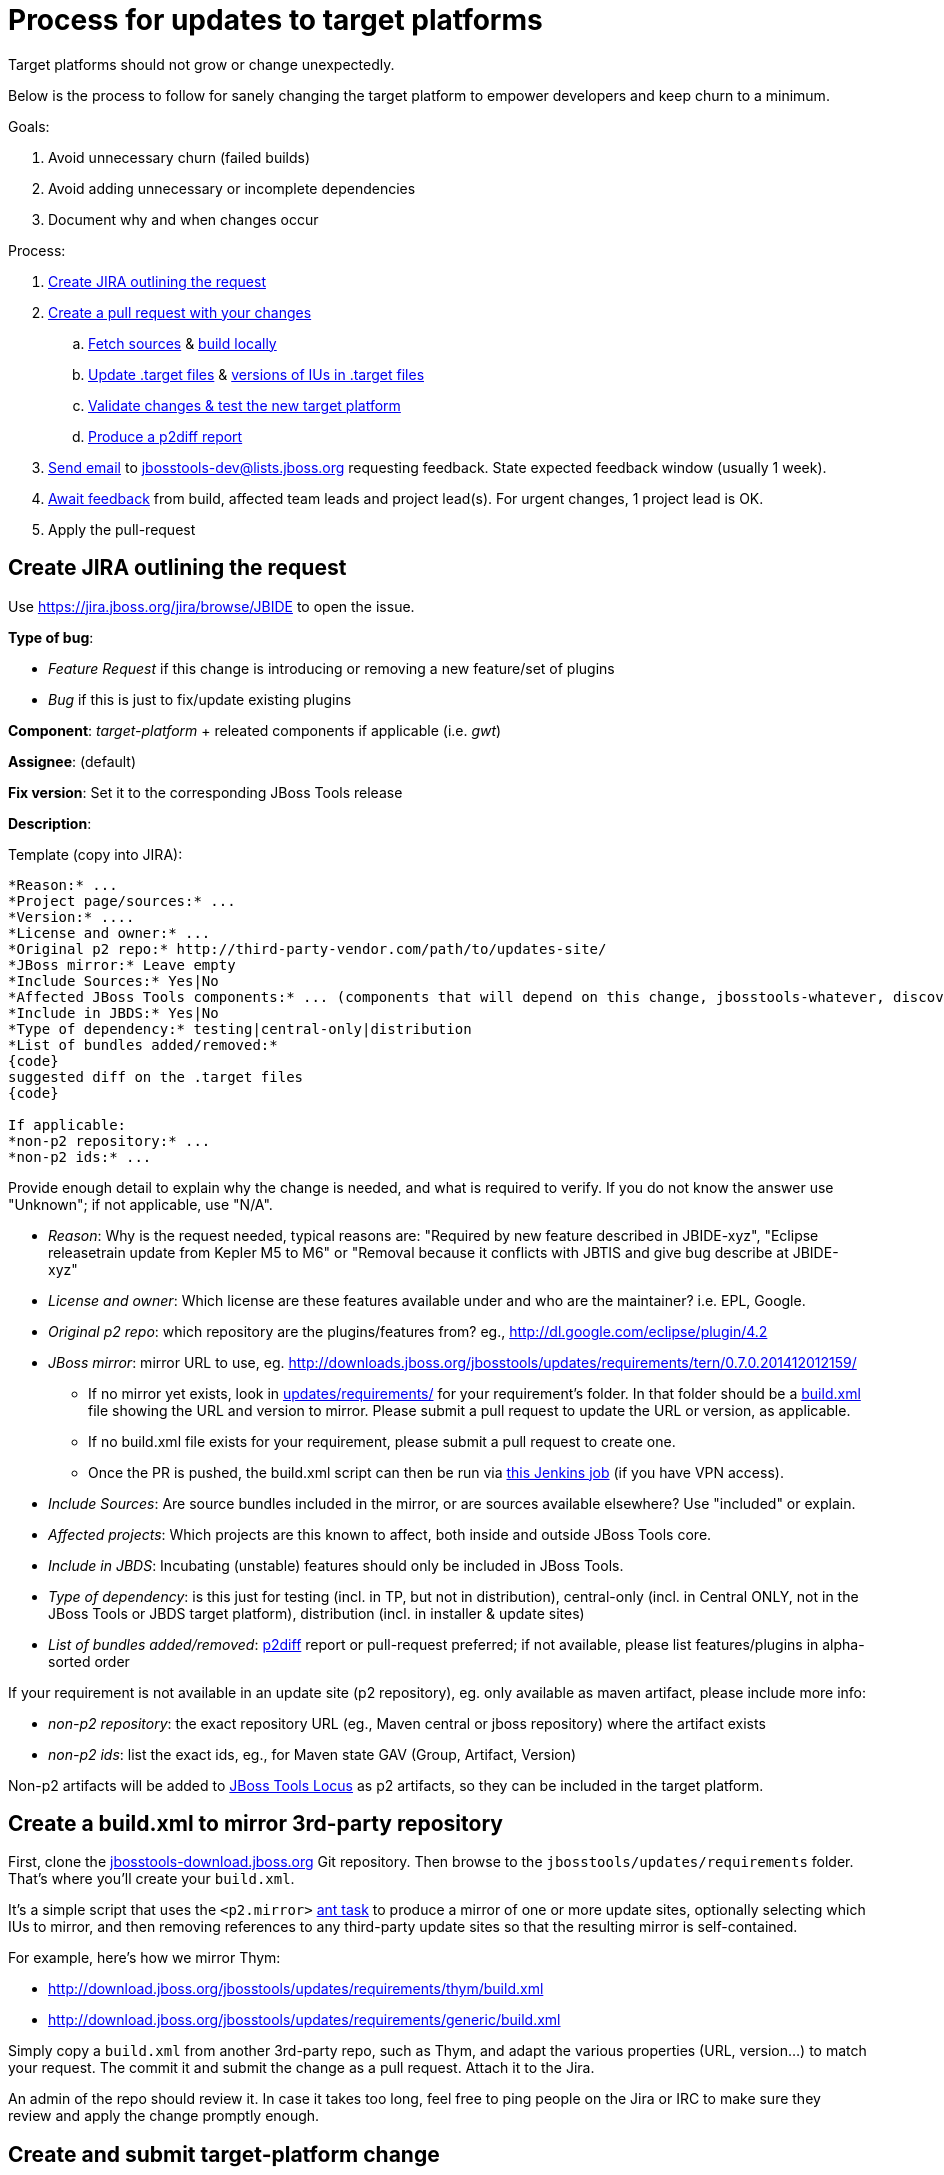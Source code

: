 = Process for updates to target platforms

Target platforms should not grow or change unexpectedly. 

Below is the process to follow for sanely changing the target platform to empower developers and keep churn to a minimum.

Goals:

. Avoid unnecessary churn (failed builds)
. Avoid adding unnecessary or incomplete dependencies
. Document why and when changes occur

Process:

. <<create-jira-outlining-the-request,Create JIRA outlining the request>>
. <<create-a-pull-request-with-your-changes,Create a pull request with your changes>>
.. <<fetch-sources,Fetch sources>> & <<build-target-platforms-locally,build locally>>
.. <<update-the-target-files,Update .target files>> & <<update-versions-of-ius-in-the-target-files,versions of IUs in .target files>>
.. <<update-versions-of-ius-in-the-target-files,Validate changes & test the new target platform>>
.. <<produce-a-p2diff-report,Produce a p2diff report>>
. <<send-mail-for-feedback,Send email>> to jbosstools-dev@lists.jboss.org requesting feedback. State expected feedback window (usually 1 week).
. <<await-feedback,Await feedback>> from build, affected team leads and project lead(s). For urgent changes, 1 project lead is OK.
. Apply the pull-request

== Create JIRA outlining the request

Use https://jira.jboss.org/jira/browse/JBIDE to open the issue.

*Type of bug*:

* _Feature Request_ if this change is introducing or removing a new feature/set of plugins

* _Bug_ if this is just to fix/update existing plugins

*Component*: _target-platform_ + releated components if applicable (i.e. _gwt_)

*Assignee*: (default)

*Fix version*: Set it to the corresponding JBoss Tools release

*Description*:

Template (copy into JIRA):

----
*Reason:* ...
*Project page/sources:* ...
*Version:* ....
*License and owner:* ...
*Original p2 repo:* http://third-party-vendor.com/path/to/updates-site/
*JBoss mirror:* Leave empty
*Include Sources:* Yes|No
*Affected JBoss Tools components:* ... (components that will depend on this change, jbosstools-whatever, discovery/central, JBoss Tools update-site...)
*Include in JBDS:* Yes|No
*Type of dependency:* testing|central-only|distribution
*List of bundles added/removed:*
{code}
suggested diff on the .target files
{code}

If applicable:
*non-p2 repository:* ...
*non-p2 ids:* ...
----

Provide enough detail to explain why the change is needed, and what is required to verify. If you do not know the answer use "Unknown"; if not applicable, use "N/A".

* _Reason_: Why is the request needed, typical reasons are: "Required by new feature described in JBIDE-xyz", "Eclipse releasetrain update from Kepler M5 to M6" or "Removal because it conflicts with JBTIS and give bug describe at JBIDE-xyz"

* _License and owner_: Which license are these features available under and who are the maintainer? i.e. EPL, Google.

* _Original p2 repo_: which repository are the plugins/features from? eg., http://dl.google.com/eclipse/plugin/4.2

* _JBoss mirror_: mirror URL to use, eg. http://downloads.jboss.org/jbosstools/updates/requirements/tern/0.7.0.201412012159/

** If no mirror yet exists, look in https://github.com/nickboldt/jbosstools-download.jboss.org/tree/master/jbosstools/updates/requirements[updates/requirements/] for your requirement's folder. In that folder should be a <<What does a build.xml script look like?,build.xml>> file showing the URL and version to mirror. Please submit a pull request to update the URL or version, as applicable. 
** If no build.xml file exists for your requirement, please submit a pull request to create one.
** Once the PR is pushed, the build.xml script can then be run via https://jenkins.mw.lab.eng.bos.redhat.com/hudson/job/jbosstools-requirements/[this Jenkins job] (if you have VPN access).

* _Include Sources_: Are source bundles included in the mirror, or are sources available elsewhere? Use "included" or explain.

* _Affected projects_: Which projects are this known to affect, both inside and outside JBoss Tools core.

* _Include in JBDS_: Incubating (unstable) features should only be included in JBoss Tools.

* _Type of dependency_: is this just for testing (incl. in TP, but not in distribution), central-only (incl. in Central ONLY, not in the JBoss Tools or JBDS target platform), distribution (incl. in installer & update sites)

* _List of bundles added/removed_: https://github.com/irbull/p2diff[p2diff] report or pull-request preferred; if not available, please list features/plugins in alpha-sorted order

If your requirement is not available in an update site (p2 repository), eg. only available as maven artifact, please include more info:

* _non-p2 repository_: the exact repository URL (eg., Maven central or jboss repository) where the artifact exists

* _non-p2 ids_: list the exact ids, eg., for Maven state GAV (Group, Artifact, Version)

Non-p2 artifacts will be added to https://github.com/jbosstools/jbosstools-locus[JBoss Tools Locus] as p2 artifacts, so they can be included in the target platform.

== Create a build.xml to mirror 3rd-party repository

First, clone the http://github.com/jbosstools/jbosstools-download.jboss.org[jbosstools-download.jboss.org] Git repository. Then browse to the `jbosstools/updates/requirements` folder. That's where you'll create your `build.xml`.

It's a simple script that uses the `<p2.mirror>` https://wiki.eclipse.org/Equinox/p2/Ant_Tasks#Mirror_Task[ant task] to produce a mirror of one or more update sites, optionally selecting which IUs to mirror, and then removing references to any third-party update sites so that the resulting mirror is self-contained.

For example, here's how we mirror Thym:

* http://download.jboss.org/jbosstools/updates/requirements/thym/build.xml
* http://download.jboss.org/jbosstools/updates/requirements/generic/build.xml

Simply copy a `build.xml` from another 3rd-party repo, such as Thym, and adapt the various properties (URL, version...) to match your request. The commit it and submit the change as a pull request. Attach it to the Jira.

An admin of the repo should review it. In case it takes too long, feel free to ping people on the Jira or IRC to make sure they review and apply the change promptly enough.

== Create and submit target-platform change

=== Fetch sources

Following instructions cover the minimal edits needed for a review (a final Pull request needs updates to both jbosstools and devstudio target platform as needed)

 $ git clone git@github.com:jbosstools/jbosstools-target-platforms.git
 $ cd jbosstools-target-platforms
 $ git checkout <relevant version.x>

For Central:

 $ git clone git@github.com:jbosstools/jbosstools-discovery.git
 $ cd jbosstools-discovery
 $ git checkout <relevant version.x or master>

For the Integration Stack:

 $ git clone git@github.com:jbosstools/jbosstools-integration-stack.git
 $ cd jbosstools-integration-stack
 $ git checkout <relevant version.x or master>

=== Build target platform(s) locally

To build, you require specific versions of Java and Maven. Also, there is some Maven setup. 
The https://community.jboss.org/wiki/HowToBuildJBossToolsWithMaven3[How to Build JBoss Tools with Maven 3]
document will guide you through that setup.

This command will run the build, but will NOT download the contents of the target platform to disk:

    $ mvn clean verify

If you want to download the contents of the target platform to disk, do this:

    $ mvn clean verify -Pmultiple2repo

If you want to run the build and fetch source bundles at the same time as other bundles are being resolved, do this:

    $ mvn clean verify -Pmultiple2repo -Dmirror-target-to-repo.includeSources=true

[CAUTION]
====
Partial target platforms such as those for JBoss Central cannot be materialized with their sources included.
If you require sources, you must use a complete (merged) target platform which includes ALL upstream dependencies, but bear in mind this will produce a MUCH larger p2 repo, including all upstream dependencies and those dependencies' sources, too.
====

If you want to run the build and not fail if there's a problem w/ validation, do this:

    $ mvn clean verify -Pmultiple2repo -Dvalidate-target-platform.failOnError=false

If you just want to check if things compiles/builds you can run:

    $ mvn clean verify -Pmultiple2repo -DskipTest=true

But *do not* push changes without having the new and existing unit tests pass!

=== Update the .target file(s)

Edit `jbosstools/multiple/jbosstools-multiple.target`. You may update an existing location or add a new one:

[source,xml]
----
    <location includeAllPlatforms="false" includeMode="slicer" type="InstallableUnit" includeSource="true">
      <repository location="http://download.jboss.org/jbosstools/updates/requirements/atlassian/3.2.2.v20130909/"/>
      <unit id="com.atlassian.connector.eclipse.jira.feature.group" version="3.2.2.v20130909"/>
      <unit id="com.thoughtworks.xstream" version="1.3.0.v20100826-1640"/>
      <unit id="org.joda.time" version="1.6.0.v20081202-0100"/>
    </location>
----

If your change affects JBDS too, edit `jbdevstudio/multiple/jbdevstudio-multiple-target` as well. 

For https://github.com/jbosstools/jbosstools-discovery/[JBoss Central], edit `jbtcentraltarget/multiple/jbtcentral-multiple.target` and/or `jbtearlyaccesstarget/multiple/jbtearlyaccess-multiple.target`.

For the https://github.com/jbosstools/jbosstools-integration-stack/tree/master/target-platform[Integration Stack], edit the applicable .target files in `target-platform/`.

[NOTE]
If you do not have a mirrored download.jboss.org location use the vendor's URL, so that the .target file can be easily tested.

Now build and validate the changed target platform. 


=== Update versions of IUs in the .target files

When moving from one version of the target to another, the steps are:

. If this is a new target platform (rather than changes to an existing SNAPSHOT) increment the target platform versions contained in all the pom.xml and *.target files.

. Manually update the URLs contained in the *.target files (as noted above).

. Validate the target platform. https://github.com/jbosstools/jbosstools-build-ci/tree/master/util/verifyTarget.sh[You can use a script to automate these next 4 steps].
+
[CAUTION]
====
. Regenerate the IU versions, using https://github.com/jbosstools/jbosstools-maven-plugins/wiki[org.jboss.tools.tycho-plugins:target-platform-utils], and validate the results.
* `mvn -U org.jboss.tools.tycho-plugins:target-platform-utils:0.19.0-SNAPSHOT:fix-versions -DtargetFile=/path/to/some.target`

. Resolve & verify the new target platform, optionally including sources (which will produce a MUCH larger on-disk footprint).
* `mvn (clean) install -Pmultiple2repo`
or
* `mvn (clean) install -Pmultiple2repo -Dmirror-target-to-repo.includeSources=true`

. https://github.com/jbosstools/jbosstools-build-ci/blob/master/util/installFromTarget.sh[Install the new target platform] into a clean Eclipse JEE bundle to verify that everything can be installed, using http://download.jboss.org/jbosstools/updates/scripted-installation/director.xml[a headless p2.director script]. http://download.jboss.org/jbosstools/updates/scripted-installation/[More info].

. Produce a https://github.com/irbull/p2diff[p2diff] report.
====

. If applicable, test your locally built target platform in another build.

* `mvn verify -Dtpc.targetKind=multiple -Dtpc.version=<version-you-built>`
.. Note that `tpc.version` is the version listed in the `pom.xml` file of the target platform ( eg., `4.40.0.Beta4-SNAPSHOT`) and `tpc.targetKind` is set to `multiple` since the default (`unified`) will not work before the target platform (.target and site) are published to Nexus and http://download.jboss.org/jbosstools/targetplatforms/[download.jboss.org]
.. If everything builds OK, can be installed (see install validation step in <<updating-versions-of-ius-in-target-files,Update versions of IUs in the .target files>>), and you can use the new functionallity needed by the change, commit your change to a topic branch and submit a pull request for your update.

. Follow the https://github.com/jbosstools/jbosstools-devdoc/blob/master/building/target_platforms/target_platforms_updates.adoc[release guidelines] for how to commit to a topic branch, and announce target platform changes.

. Check in updated target files &amp; push to the branch.


==== Produce a p2diff report

As noted above, you can create a https://github.com/irbull/p2diff[p2diff] report to clarify what IUs will change if your PR is applied. For example:

[source,bash]
----
git clone https://github.com/irbull/p2diff.git
pushd p2diff/org.eclipse.equinox.p2.example.p2diff.releng/ && mvn install && popd
pushd p2diff/org.eclipse.equinox.p2.example.p2diff.packaging/target/products/org.eclipse.equinox.p2.example.p2diff.product
cd linux/gtk/x86_64 # or your preferred platform
./p2diff \
 file://${HOME}/tru/jbosstools-target-platforms/jbosstools/multiple/target_with_com.google/jbosstools-multiple.target.repo/ \
 file://${HOME}/tru/jbosstools-target-platforms/jbosstools/multiple/target/jbosstools-multiple.target.repo/
popd

< com.google.gwt.eclipse.sdkbundle.feature.feature.group [2.5.1] 
< com.google.gwt.eclipse.core [3.4.2.v201310081834-rel-r43] 
< com.google.gdt.eclipse.core [3.4.2.v201310081834-rel-r43] 
< com.google.gdt.eclipse.platform [3.4.2.v201310081834-rel-r43] 
< com.google.gwt.eclipse.sdkbundle.feature.feature.jar [2.5.1] 
< com.google.gwt.eclipse.oophm [3.4.2.v201310081834-rel-r43] 
< com.google.gwt.eclipse.sdkbundle [2.5.1] 
=== Summary ===
file:///${HOME}/tru/jbosstools-target-platforms/jbosstools/multiple/target_with_com.google/jbosstools-multiple.target.repo/ contains 7 unique IUs

----


== Request feedback and review

=== From the whole team

In most cases, the change can impact multiple components so the whole team should be notified about the change request
to verify the suggested change doesn't break them.

Send feedback request email to jbosstools-dev@lists.jboss.org, listing the PR, JIRA link(s), steps to use, and additional info if desired.

Past examples:

* http://lists.jboss.org/pipermail/jbosstools-dev/2014-April/008765.html[For 4.40.0.Beta2: Remove GPE/GWT, fix Atlassian]
* http://lists.jboss.org/pipermail/jbosstools-dev/2014-March/008683.html[For 4.40.0.Beta1: Add Sapphire] 

[info]
Using the template below will get you started, but you will still need to fill in these details:

* PR # and JIRA(s)
* https://github.com/irbull/p2diff[p2diff] report

Template:
[source,bash]
----

# configure these to generate the email body
TARGET_PLATFORM_VERSION=4.50.0.Beta1-SNAPSHOT
TOPIC_BRANCH=JBIDE-19776 # use 4.50.x or similar branch if PR is already applied
JIRA_NUM=JBIDE-19776
GITHUB_USER=mickaelistra # or nickboldt, etc. Use "origin" if PR is already applied
DEADLINE="within 7 days" # or "within 2 days" or "within 24 hours" or "as soon as possible"
PR_NUM=142
PR_URL=https://github.com/jbosstools/jbosstools-target-platforms/pull/${PR_NUM}/
P2DIFF="https://issues.jboss.org/secure/attachment/12389427/jbosstools.p2diff.txt
https://issues.jboss.org/secure/attachment/12389428/jbdevstudio.p2diff.txt"

echo "
Subject:

ACTION REQUIRED: Update target platform ${TARGET_PLATFORM_VERSION}
or
Proposed change to target platform ${TARGET_PLATFORM_VERSION}

Body:

Here is a proposal for a change to the JBoss Tools and Red Hat JBoss Developer Studio ${TARGET_PLATFORM_VERSION} target platforms. 

${PR_URL}

It consists in the following change(s):

* ${JIRA_NUM}: Create and use Mars M7 target-platform


p2diff reports:

${P2DIFF}

Please review the above PR(s), as it will be applied *${DEADLINE}*.
You can use the following to build & test the target-platform locally against your component(s).

Build target-platform:
  cd /path/to/jbosstools-target-platforms/jbosstools/multiple
  git checkout ${PR_URL}
  mvn clean install

Or, without hub:
  cd /path/to/jbosstools-target-platforms/jbosstools/multiple
  git fetch origin pull/${PR_NUM}/head && git checkout FETCH_HEAD
  mvn clean install

If you'd like to build the "unified" target platform too:
  cd /path/to/jbosstools-target-platforms/jbosstools/unified
  mvn clean install -DtargetRepositoryUrl=file:///path/to/jbosstools-target-platforms/jbosstools/multiple/jbosstools-multiple.target.repo/

Then, to test the new "multiple" target platform against your component's build:
  cd /path/to/your/jbosstools-component
  mvn clean verify -Dtpc.version=${TARGET_PLATFORM_VERSION} -Dtpc.targetKind=multiple

Or, to test the new "unified" target platform against your component's build:
  cd /path/to/your/jbosstools-component
  mvn clean verify -Dtpc.version=${TARGET_PLATFORM_VERSION}
--

If you want to perform a scripted install of the entire target platform 
into your local Eclipse or JBDS instance, you can now do so with this 
script:

https://github.com/jbosstools/jbosstools-build-ci/blob/master/util/installFromTarget.sh

Usage is documented in the above script, and in this README:

https://github.com/jbosstools/jbosstools-target-platforms/tree/master#updating-versions-of-ius-in-target-files

--

More info:

  (if applicable)
"

----

Then *Await feedback*: Generally, developers should have 7 days to review a proposed change. However, for more urgent
changes (such as to fix a broken contribution from a previous PR or to remove something on which no projects still depend),
*1 or 2 days* may be sufficient. For components that are known to be potentially affected, directly ping their developers
via the mailing-list or IRC to make sure they try it.

Be sure to state the deadline in the email so devs & project leads know the urgency.

=== or, from requester only

When the following conditions are met:

. Only one component is affected
. The requester is the lead of the only affected component
. There is no IU added/removed
. It's only an update of a project known to be snapshot

Then, we can assume that the requester's feedback is enough, and ask for review directly on the Jira. If requesters gives a +1
for a given PR.

== Notify the team

When the change is applied and that TP has been rebuilt and made available, send a mail to jbosstools-dev to notify about that change.
